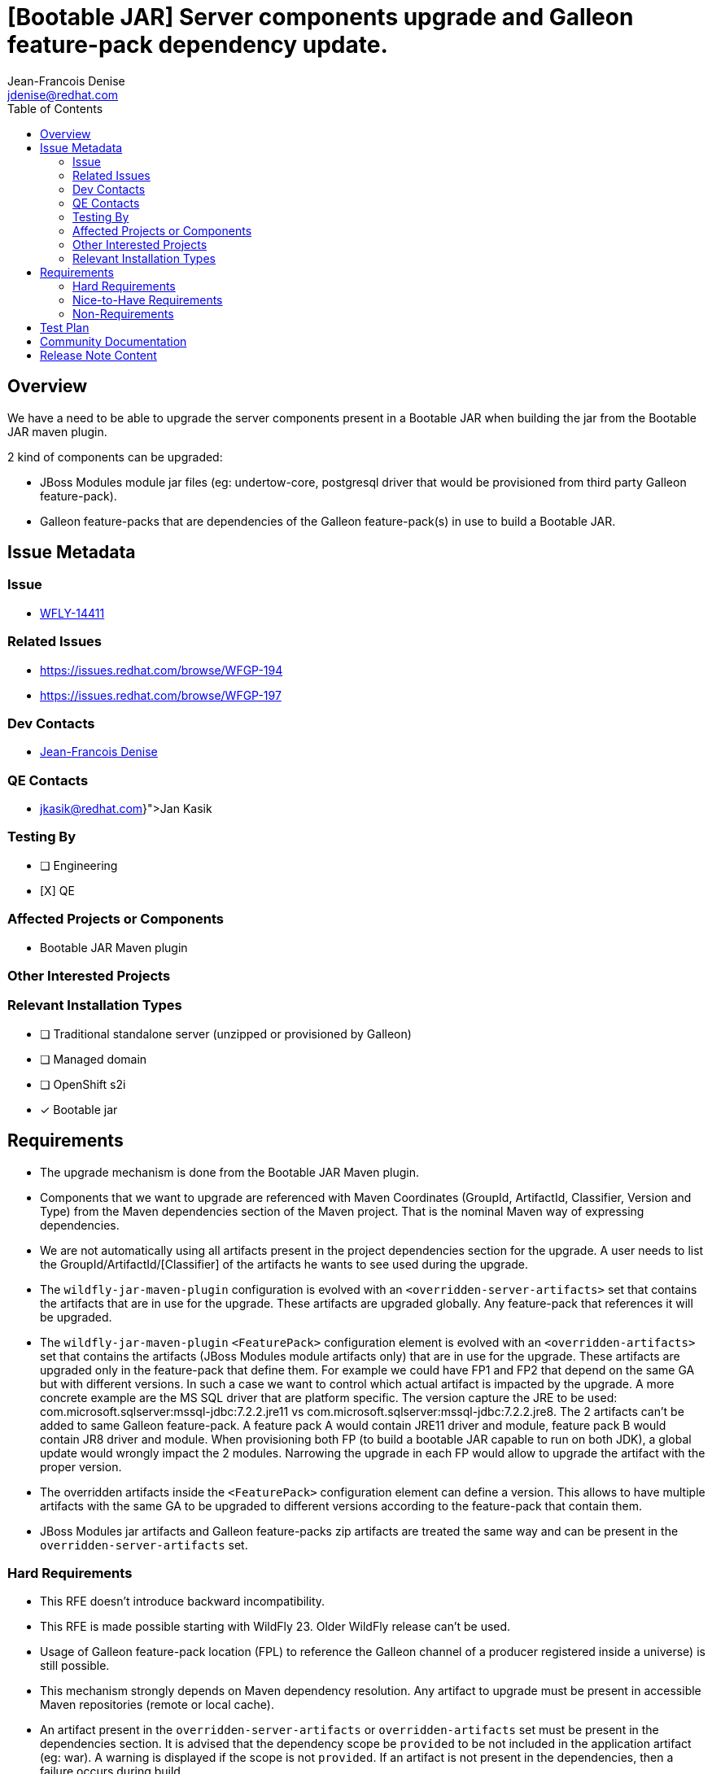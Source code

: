 = [Bootable JAR] Server components upgrade and Galleon feature-pack dependency update.
:author:           Jean-Francois Denise
:email:             jdenise@redhat.com
:toc:               left
:icons:             font
:idprefix:
:idseparator:       -

== Overview

We have a need to be able to upgrade the server components present in a Bootable JAR when building the jar
from the Bootable JAR maven plugin.

2 kind of components can be upgraded:

* JBoss Modules module jar files (eg: undertow-core, postgresql driver that would be provisioned from third party Galleon feature-pack).
* Galleon feature-packs that are dependencies of the Galleon feature-pack(s) in use to build a Bootable JAR.

== Issue Metadata

=== Issue

* https://issues.redhat.com/browse/WFLY-14411[WFLY-14411]

=== Related Issues

* https://issues.redhat.com/browse/WFGP-194

* https://issues.redhat.com/browse/WFGP-197

=== Dev Contacts

* mailto:{email}[{author}]

=== QE Contacts

* mailto:{jkasik@redhat.com}[Jan Kasik]

=== Testing By
// Put an x in the relevant field to indicate if testing will be done by Engineering or QE. 
// Discuss with QE during the Kickoff state to decide this
* [ ] Engineering

* [X] QE

=== Affected Projects or Components

* Bootable JAR Maven plugin

=== Other Interested Projects

=== Relevant Installation Types
// Remove the x next to the relevant field if the feature in question is not relevant
// to that kind of WildFly installation
* [ ] Traditional standalone server (unzipped or provisioned by Galleon)

* [ ] Managed domain

* [ ] OpenShift s2i

* [x] Bootable jar

== Requirements

* The upgrade mechanism is done from the Bootable JAR Maven plugin.

* Components that we want to upgrade are referenced with Maven Coordinates 
(GroupId, ArtifactId, Classifier, Version and Type) from the Maven dependencies section of the Maven project.
That is the nominal Maven way of expressing dependencies.

* We are not automatically using all artifacts present in the project dependencies section for the upgrade.  
A user needs to list the GroupId/ArtifactId/[Classifier] of the artifacts he wants to see used during the upgrade.

* The `wildfly-jar-maven-plugin` configuration is evolved with an `<overridden-server-artifacts>` set that contains the artifacts that 
are in use for the upgrade. These artifacts are upgraded globally. Any feature-pack that references it will be upgraded.

* The `wildfly-jar-maven-plugin` `<FeaturePack>` configuration element is evolved with an `<overridden-artifacts>` set that contains the artifacts (JBoss Modules module 
artifacts only) that are in use for the upgrade. These artifacts are upgraded only in the feature-pack that define them. For example we could have FP1 and FP2 that depend on
the same GA but with different versions. In such a case we want to control which actual artifact is impacted by the upgrade. A more concrete example
are the MS SQL driver that are platform specific. The version capture the JRE to be used: com.microsoft.sqlserver:mssql-jdbc:7.2.2.jre11 vs com.microsoft.sqlserver:mssql-jdbc:7.2.2.jre8.
The 2 artifacts can't be added to same Galleon feature-pack.  A feature pack A would contain JRE11 driver and module, feature pack B would contain JR8 driver and module. 
When provisioning both FP (to build a bootable JAR capable to run on both JDK), a global update would wrongly impact the 2 modules. Narrowing the upgrade in each FP would allow to upgrade the artifact with the proper version.

* The overridden artifacts inside  the `<FeaturePack>` configuration element can define a version. This allows to have 
multiple artifacts with the same GA to be upgraded to different versions according to the feature-pack that contain them.

* JBoss Modules jar artifacts and Galleon feature-packs zip artifacts are treated the same way and can be present in the `overridden-server-artifacts` set.

=== Hard Requirements

* This RFE doesn't introduce backward incompatibility.

* This RFE is made possible starting with WildFly 23. Older WildFly release can't be used.

* Usage of Galleon feature-pack location (FPL) to reference the Galleon channel of a producer registered inside a universe) is still possible.

* This mechanism strongly depends on Maven dependency resolution. 
Any artifact to upgrade must be present in accessible Maven repositories (remote or local cache).

* An artifact present in the  `overridden-server-artifacts` or `overridden-artifacts` set must be present in the dependencies section. 
It is advised that the dependency scope be `provided` to be not included in the application artifact (eg: war).  A warning is displayed if
the scope is not `provided`.
If an artifact is not present in the dependencies, then a failure occurs during build.

* An artifact can be upgraded globally and in the scope of one or more feature-packs.
 The version upgrade in the context of the feature-packs take precedence over the global upgrade. 

* An artifact is referenced in the `overridden-server-artifacts` by GroupId, ArtifactId and optionally Classifier. 
Version being retrieved from the Maven dependencies. 

* An artifact is referenced in the `overridden-artifacts` by GroupId, ArtifactId, optionally Classifier and optionally Version. 
Version is being retrieved from the Maven dependencies if not set. 

* An overridden artifact (artifact present in the `overridden-server-artifacts` list) must be unique. Any duplicate will make the packaging to fail.

* An overridden artifact (artifact present in the `<FeaturePack>` `overridden-artifacts` list) must be unique in the `<FeaturePack>` `overridden-artifacts` list. 
Any duplicate will make the packaging to fail.

* Adding an overridden artifact that is not part of the provisioned server artifacts will lead to a failure during build. If the overridden artifact is associated
to a feature-pack, the check is done in the context of the feature-pack. If an overridden artifact configuration includes an optional Classifier setting, 
the provisioned server artifact must have the same Classifier

* Adding an overridden Galleon feature-pack artifact that is not a dependency of the WildFly server being 
provisioned will lead to an error during packaging. 

* The version of the galleon feature-packs referenced using GAV becomes optional in the maven plugin configuration if the  Galleon 
feature-pack artifact has been added to the dependencies. In this case the version is being retrieved from the dependencies. If the version
is missing and no Feature-pack artifact is retrieved in the dependencies, a failure occurs during packaging.

* Third party galleon feature-packs benefit from this upgrade capability for JBoss Module artifacts they are bringing to the provisioned server.

* The server jar components that can be upgraded are:
** The JBoss module runtime jar (jboss-modules.jar file).
** All jar artifacts referenced from JBoss Modules modules.

* The set of artifacts that can be upgraded can be retrieved by setting the parameter `<dump-original-artifacts>true</dump-original-artifacts> or 
the system property `bootable.jar.dump.original.artifacts` to true when building a bootable JAR. 
The file `target/bootable-jar-build-artifacts/bootable-jar-server-original-artifacts.xml` is generated. 
It contains XML elements for the Galleon feature-packs dependencies, JBoss Modules runtime and artifacts. 
JBoss Modules modules artifacts are grouped by JBoss Modules name.
The generated file contains only the artifacts that are provisioned by Galleon. 
Each artifact version is the one that would get installed when building the Bootable JAR without upgrade.
If artifact transformation is done when building the bootable jar (a la what is done to produce EE 9 compatible artifacts for WildFly Preview), 
the generated file contains the identifier of the untransformed artifact, not the transformed artifact which may have a different Version.

* An artifact upgraded to the same version as the one referenced in the Galleon feature-pack is not upgraded. In this case a warning is displayed during build.

* It is possible to downgrade an artifact to an older version. In this case a warning is displayed during build. 
Warning can be disabled with `<disable-warn-for-artifact-downgrade>true</disable-warn-for-artifact-downgrade>` element.

Example of an hypotetical `undertow-core` and `wildfly-ee-galleon-pack` global upgrade, `myartifact` upgraded only in `my-galleon-pack`:

```
...
        <dependency>
            <groupId>io.undertow</groupId>
            <artifactId>undertow-core</artifactId>
            <version>2.2.4</version>
            <scope>provided</scope>
        </dependency>
        <dependency>
            <groupId>org.wildfly</groupId>
            <artifactId>wildfly-ee-galleon-pack</artifactId>
            <version>23.0.1.Final</version>
            <type>zip</type>
            <scope>provided</scope>
        </dependency>
        <dependency>
            <groupId>org.foo.bar</groupId>
            <artifactId>myartifact</artifactId>
            <version>1.0.0.Final</version>
            <scope>provided</scope>
        </dependency>
...

<plugin>
        <groupId>org.wildfly.plugins</groupId>
        <artifactId>wildfly-jar-maven-plugin</artifactId>
        <configuration>
            <feature-packs>
                <feature-pack>
                    <groupId>org.wildfly</groupId>
                    <artifactId>wildfly-galleon-pack</artifactId>
                    <version>23.0.0.Final</version>
                </feature-pack>
                <feature-pack>
                    <groupId>org.foo</groupId>
                    <artifactId>my-galleon-pack</artifactId>
                    <version>2.0.0.Final</version>
                    <!-- We list the set of artifacts we want to see replaced during provisioning in this feature-pack -->
                    <overridden-artifacts>
                      <artifact>
                        <groupId>org.foo.bar</groupId>
                        <artifactId>myartifact</artifactId>
                      </artifact>
                    </overridden-artifacts>
                </feature-pack>
            </feature-packs>
            <layers>
                <layer>jaxrs-server</layer>
            </layers>
            <!-- We list the set of artifacts we want to see replaced during provisioning -->
            <overridden-server-artifacts>
                <artifact>
                    <groupId>io.undertow</groupId>
                    <artifactId>undertow-core</artifactId>
                </artifact>
                <artifact>
                    <groupId>org.wildfly</groupId>
                    <artifactId>wildfly-ee-galleon-pack</artifactId>
                </artifact>
            </overridden-server-artifacts>
        </configuration>
...
```

==== Impact on Preview (EE9) Galleon feature-pack

The Artifact upgrade is operated during provisioning before any EE9 transformation occurs. Upgraded artifacts will be transformed 
even if the original artifact was excluded from the set of transformed artifacts. This seems safer, the fix could have introduced an EE9
incompatible change.

=== Nice-to-Have Requirements

* NONE

=== Non-Requirements

* Ability to upgrade a local artifact (eg: a jar file) not registered in accessible Maven repository (local or remote).

* Upgrade of a top level Galleon feature-pack (Feature-pack referenced in the plugin configuration 
`<feature-pack-location>` or `<feature-packs>` is out of scope.

* Although technically possible (thanks to WildFly Galleon plugins support for server component upgrade), 
the ability to upgrade server component in Galleon contexts (WildFly S2I build, Galleon Maven provisioning plugin and Galleon CLI) 
other than Bootable JAR are not in the scope of this RFE. 

* The ability to upgrade Galleon feature-pack dependencies in Galleon contexts (WildFly S2I build, Galleon Maven provisioning plugin and Galleon CLI) 
other than Bootable JAR are not in the scope of this RFE.

* JBoss modules artifacts that are Maven dependencies of the Galleon feature-pack can be upgraded. Artifacts that have  GAV hardcoded in JBoss Modules module.xml 
(or with artifact binary packaged inside the Galleon feature-pack) can't be upgraded. 

== Test Plan

* New tests to cover overridden artifacts added to Bootable JAR Maven plugin.

* New functional tests should be added to QE testsuite.

== Community Documentation

The Maven plugin community documentation will be updated with this new support.

== Release Note Content

Not candidate for release notes.